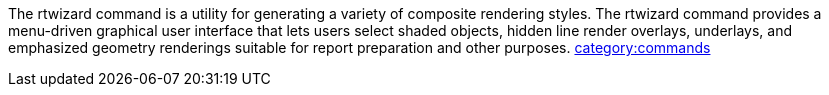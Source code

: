 The rtwizard command is a utility for generating a variety of composite
rendering styles. The rtwizard command provides a menu-driven graphical
user interface that lets users select shaded objects, hidden line render
overlays, underlays, and emphasized geometry renderings suitable for
report preparation and other purposes.
link:category:commands[category:commands]
